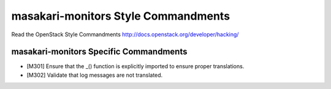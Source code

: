 masakari-monitors Style Commandments
===============================================

Read the OpenStack Style Commandments http://docs.openstack.org/developer/hacking/

masakari-monitors Specific Commandments
------------------------------

- [M301] Ensure that the _() function is explicitly imported to ensure proper translations.
- [M302] Validate that log messages are not translated.
